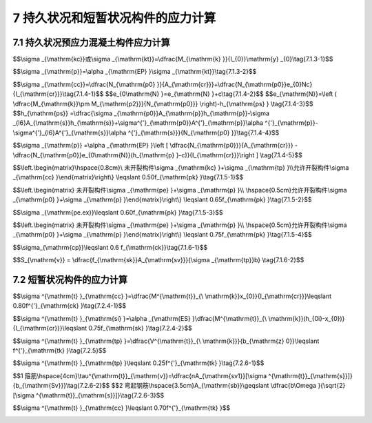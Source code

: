 7  持久状况和短暂状况构件的应力计算
=======================================

.. raw:: html

  <h2 id="test111">7  持久状况和短暂状况构件的应力计算</h2>

7.1 持久状况预应力混凝土构件应力计算
------------------------------------------
.. raw:: html

 <p style="text-align:justify"><a href="#id7.1.1"> 7.1.1</a> <span id="id7.1.1"> 预应力混凝土受弯构件在进行持久状况设计时，应计算其使用阶段正截面的混凝土法向压应力、受拉区钢筋拉应力和斜截面的混凝土主压应力，并不得超过本节规定的限值。计算时作用取其标准值，汽车荷载应考虑冲击系数。</span></p>
 <p style="text-align:justify"><a href="#id7.1.2"> 7.1.2</a> <span id="id7.1.2"> 计算使用阶段预应力混凝土构件正截面应力时，预加力产生的混凝土压应力<i>σ</i><sub>pc</sub>和拉应力<i>σ</i><sub>pt</sub>应按<a href="https://jtg-3362.readthedocs.io/zh/latest/6.html#id6.1.6">第6.1.6条</a>和<a href="https://jtg-3362.readthedocs.io/zh/latest/6.html#id6.1.7">第6.1.7条</a>规定计算。</span></p>
 <p style="text-align:justify"><a href="#id7.1.3"> 7.1.3</a> <span id="id7.1.3"> 3 全预应力混凝土和 A类预应力混凝土受弯构件，由作用标准值产生的混凝土法向应力和预应力钢筋的应力，应按下列公式计算：</span></p>

 <p style="text-align:justify;text-indent:2em;" >1 混凝土法向压应力<i>σ</i><sub>kc</sub>和拉应力<i>σ</i><sub>kt</sub></p>

$$\\sigma _{\\mathrm{kc}}或\\sigma _{\\mathrm{kt}}=\\dfrac{M_{\\mathrm{k} }}{I_{0}}\\mathrm{y} _{0}\\tag{7.1.3-1}$$ 

.. raw:: html

 <p style="text-align:justify;text-indent:2em;" >2 预应力钢筋应力</p>

 
$$\\sigma _{\\mathrm{p}}=\\alpha _{\\mathrm{EP} }\\sigma _{\\mathrm{kt}}\\tag{7.1.3-2}$$ 

.. raw:: html

 <table border="0" style="font-family:times new roman" id="gongshi">
 <tr>
 <td width="70px" align='center' id="eqzs">式中:</td>
 <td width="50px" align='right' id="eqzs"><i>M</i><sub>k</sub></td>
 <td width="40px" align='left' id="eqzs">——</td>
 <td id="eqzs">按作用标准值进行组合计算的弯矩值；</td>
 </tr>
 <tr>
 <td align='right' id="eqzs" > </td>
 <td  align='right' id="eqzs"><i>y</i><sub>0</sub></td>
 <td  align='left' id="eqzs">——</td>
 <td id="eqzs">构件换算截面重心轴至受压区或受拉区计算点处的距离。</td>
 </tr> 
 </table>
 <p>注：计算预应力钢筋的应力时，公式(7.1.3-2)中的<i>σ</i><sub>kt</sub>应为最外层钢筋重心处的混凝土拉应力。</p>  

 <p style="text-align:justify"><a href="#id7.1.4"> 7.1.4</a> <span id="id7.1.4"> 允许开裂的B类预应力混凝土受弯构件，由作用标准值产生的混凝土法向压应力和预应力钢筋的应力增量，可按下列公式计算(<a href="#fig7.1.4">图 7.1.4</a>):</span></p>

 <p style="text-align:justify;text-indent:2em;" >1 开裂截面混凝土压应力</p>

$$\\sigma _{\\mathrm{cc}}=\\dfrac{N_{\\mathrm{p0} }}{A_{\\mathrm{cr}}}+\\dfrac{N_{\\mathrm{p0}}e_{0}Nc}{I_{\\mathrm{cr}}}\\tag{7.1.4-1}$$ 
$$e_{0\\mathrm{N} }=e_{\\mathrm{N} }+c\\tag{7.1.4-2}$$ 
$$e_{\\mathrm{N}}=\\left ( \\dfrac{M_{\\mathrm{k}}\\pm M_{\\mathrm{p2}}}{N_{\\mathrm{p0}}} \\right)-h_{\\mathrm{ps} } \\tag{7.1.4-3}$$ 
$$h_{\\mathrm{ps}} =\\dfrac{\\sigma _{\\mathrm{p0}}A_{\\mathrm{p}}h_{\\mathrm{p}}-\\sigma _{l6}A_{\\mathrm{s}}h_{\\mathrm{s}}+\\sigma^{'}_{\\mathrm{p0}}A^{'}_{\\mathrm{p}}\\alpha ^{'}_{\\mathrm{p}}-\\sigma^{'}_{l6}A^{'}_{\\mathrm{s}}\\alpha ^{'}_{\\mathrm{s}}}{N_{\\mathrm{p0} }}\\tag{7.1.4-4}$$ 

.. raw:: html

  <div align="center"><img id="fig7.1.4" src="./_static/fig/7.1.4.png" alt="Picture" width="300px"></div>
  <p style="color: dimgray;text-align: center;">图 7.1.4 开裂截面的应力<br/>1-开裂截面重心轴；2-开裂截面中性轴</p>
  <script type="text/javascript">var viewer = new Viewer(document.getElementById('fig7.1.4'));</script>


 <p style="text-align:justify;text-indent:2em;" >2 开裂截面预应力钢筋的应力增量</p>

 
$$\\sigma _{\\mathrm{p}} =\\alpha _{\\mathrm{EP} }\\left [ \\dfrac{N_{\\mathrm{p0}}}{A_{\\mathrm{cr}}} -\\dfrac{N_{\\mathrm{p0}}e_{0\\mathrm{N}}(h_{\\mathrm{p} }-c)}{I_{\\mathrm{cr}}}\\right ] \\tag{7.1.4-5}$$ 

.. raw:: html

 <table border="0" style="font-family:times new roman" id="gongshi">
 <tr>
 <td width="70px" align='center' id="eqzs">式中:</td>
 <td width="50px" align='right' id="eqzs"><i>N</i><sub>p0</sub></td>
 <td width="40px" align='left' id="eqzs">——</td>
 <td id="eqzs">混凝土法向应力等于零时预应力钢筋和普通钢筋的合力，先张法构件和后张法构件均按公式(6.1.7-1)及<a href="https://jtg-3362.readthedocs.io/zh/latest/06.html#id6.4.4">第6.4.4条</a>规定计算；</td>
 </tr>
 <tr>
 <td  align='right' id="eqzs" colspan="2" ><i>σ</i><sub>p0</sub>、<i>σ '</i><sub>p0</sub></td>
 <!-- <td></td> -->
 <td  align='left' id="eqzs">——</td>
 <td id="eqzs">构件受拉区、受压区预应力钢筋合力点处混凝土法向应力等于零时预应力钢筋的应力，先张法构件按公式(6.1.6-2);后张法构件按公式(6.1.6-5)计算；</td>
 </tr> 
 <tr>
 <td  align='center' id="eqzs"> </td>
 <td  align='right' id="eqzs"><i>e</i><sub>0</sub>N</td>
 <td  align='left' id="eqzs">——</td>
 <td  align='left'id="eqzs"><i>N</i><sub>p0</sub>作用点至开裂截面重心轴的距离；</td>
 </tr> 
 <tr>
 <td  align='center' id="eqzs"> </td>
 <td  align='right' id="eqzs"><i>e</i><sub>N</sub></td>
 <td  align='left' id="eqzs">——</td>
 <td  align='left'id="eqzs"><i>N</i><sub>p0</sub>作用点至截面受压区边缘的距离，<i>N</i><sub>p0</sub>位于截面之外为正；<i>N</i><sub>p0</sub>位于截面之内为负；</td>
 </tr> 
 <tr>
 <td  align='center' id="eqzs"> </td>
 <td  align='right' id="eqzs"><i>c</i></td>
 <td  align='left' id="eqzs">——</td>
 <td  align='left'id="eqzs">截面受压区边缘至开裂换算截面重心轴的距离；</td>
 </tr> 
 <tr>
 <td  align='center' id="eqzs"> </td>
 <td  align='right' id="eqzs"><i>h</i><sub>ps</sub></td>
 <td  align='left' id="eqzs">——</td>
 <td  align='left'id="eqzs">预应力钢筋与普通钢筋合力点至截面受压区边缘的距离；</td>
 </tr>
 <tr>
 <td  align='right' id="eqzs" colspan="2" ><i>h</i><sub>p</sub>、<i>α '</i><sub>p</sub></td>
 <!-- <td></td> -->
 <td  align='left' id="eqzs">——</td>
 <td id="eqzs">截面受拉区、受压区预应力钢筋合力点至截面受压区边缘的距离；</td>
 </tr>
 <tr>
 <td  align='right' id="eqzs" colspan="2" ><i>h</i><sub>s</sub>、<i>α '</i><sub>s</sub></td>
 <!-- <td></td> -->
 <td  align='left' id="eqzs">——</td>
 <td id="eqzs">截面受拉区、受压区普通钢筋合力点至截面受压区边缘的距离；</td>
 </tr>
 <tr>
 <td  align='center' id="eqzs"> </td>
 <td  align='right' id="eqzs"><i>A</i><sub>cr</sub></td>
 <td  align='left' id="eqzs">——</td>
 <td  align='left'id="eqzs">开裂截面换算截面面积；</td>
 </tr> 
 <tr>
 <td  align='center' id="eqzs"> </td>
 <td  align='right' id="eqzs"><i>I</i><sub>cr</sub></td>
 <td  align='left' id="eqzs">——</td>
 <td  align='left'id="eqzs">开裂截面换算截面惯性矩；</td>
 </tr> 
 <tr>
 <td  align='center' id="eqzs"> </td>
 <td  align='right' id="eqzs"><i>α</i><sub>EP</sub></td>
 <td  align='left' id="eqzs">——</td>
 <td  align='left'id="eqzs">预应力钢筋弹性模量与混凝土弹性模量的比值。</td>
 </tr>
 </table>
 <p></p>
 <p>注：&nbsp;1.公式(7.1.4-4)中，当<i>A '</i><sub>p</sub>=0时，式中的<i>σ</i><sub>l6</sub>'应取为零。<br/>
 &emsp;&emsp;&emsp;2.在公式(7.1.4-3)中当<i>M</i><sub>p2</sub>与<i>M</i><sub>k</sub>的方向相同时取正号，相反时取负号。<br/>
 &emsp;&emsp;&emsp;3.按(7.1.4-5)计算的值应为负值，表示钢筋为拉应力。<br/> 
 &emsp;&emsp;&emsp;4.当截面受拉区设置多层预应力钢筋时，可仅计算最外层钢筋的拉应力增量，此时，公式(7.1.4-5)中的<i>h</i><sub>p</sub>应为最外层钢筋重心至截面受压区边缘的距离。<br/>
 &emsp;&emsp;&emsp;5.预应力混凝土受弯构件开裂截面的中性轴位置(受压区高度)可按<a href="https://jtg-3362.readthedocs.io/zh/latest/FLJ.html">附录J</a>求得。</p>

 <p style="text-align:justify"><a href="#id7.1.5"> 7.1.5</a> <span id="id7.1.5"> 使用阶段预应力混凝土受弯构件正截面混凝土的压应力和预应力钢筋的拉应力，应符合下列规定：</span></p>

 <p style="text-align:justify;text-indent:2em;" > 1 受压区混凝土的最大压应力</p>

$$\\left.\\begin{matrix}\\hspace{0.8cm}\\ 未开裂构件\\sigma _{\\mathrm{kc} }+\\sigma _{\\mathrm{tp} }\\\\允许开裂构件\\sigma _{\\mathrm{cc} }\\end{matrix}\\right\\} \\leqslant 0.50f_{\\mathrm{pk} }\\tag{7.1.5-1}$$ 

.. raw:: html 

 <p style="text-align:justify;text-indent:2em;" > 2 受拉区预应力钢筋的最大拉应力</p>
 <p style="text-align:justify;text-indent:2em;" > 1)体内预应力钢绞线、钢丝</p>

$$\\left.\\begin{matrix} 未开裂构件\\sigma _{\\mathrm{pe} }+\\sigma _{\\mathrm{p} }\\\\ \\hspace{0.5cm}允许开裂构件\\sigma _{\\mathrm{p0} }+\\sigma _{\\mathrm{p} }\\end{matrix}\\right\\} \\leqslant 0.65f_{\\mathrm{pk} }\\tag{7.1.5-2}$$ 

.. raw:: html 

 <p style="text-align:justify;text-indent:2em;" > 2)体外预应力钢绞线(新增)</p>

$$\\sigma _{\\mathrm{pe.ex}}\\leqslant 0.60f_{\\mathrm{pk} }\\tag{7.1.5-3}$$ 

.. raw:: html 

 <p style="text-align:justify;text-indent:2em;" > 3)预应力螺纹钢筋</p>

$$\\left.\\begin{matrix} 未开裂构件\\sigma _{\\mathrm{pe} }+\\sigma _{\\mathrm{p} }\\\\ \\hspace{0.5cm}允许开裂构件\\sigma _{\\mathrm{p0} }+\\sigma _{\\mathrm{p} }\\end{matrix}\\right\\} \\leqslant 0.75f_{\\mathrm{pk} }\\tag{7.1.5-4}$$ 

.. raw:: html 


 <table border="0" style="font-family:times new roman" id="gongshi">
 <tr>
 <td width="70px" align='center' id="eqzs">式中:</td>
 <td width="50px" align='right' id="eqzs"><i>σ</i><sub>pe</sub></td>
 <td width="40px" align='left' id="eqzs">——</td>
 <td id="eqzs">全预应力混凝土和 A 类预应力混凝土受弯构件，受拉区预应力钢筋扣除全部预应力损失后的有效预应力；</td>
 </tr>
 <tr>
 <td  align='left' id="eqzs"> </td>
  <td  align='left' id="eqzs"><i>σ</i><sub>pt</sub></td>
 <td  align='left' id="eqzs">——</td>
 <td id="eqzs">由预加力产生的混凝土法向拉应力，先张法构件按公式(6.1.6-1)计算，后张法构件按公式(6.1.6-4)计算。</td>
 </tr> 
 </table>
 <p></p>
 <p>注：预应力混凝土受弯构件受拉区的普通钢筋，可不必验算。</p>

 <p style="text-align:justify"><a href="#id7.1.6"> 7.1.6</a> <span id="id7.1.6"> 预应力混凝土受弯构件由作用标准值和预加力产生的混凝土主压应力<i>σ</i><sub>cp</sub>和主拉应力<i>σ</i><sub>tp</sub>应按第6.3.3 条公式计算，但公式(6.3.3-2)、(6.3.3-5)中的<i>M</i><sub>s</sub>和<i>V</i><sub>s</sub>应分别以<i>M</i><sub>k</sub>、<i>V</i><sub>s</sub>代替。此处，<i>M</i><sub>k</sub>和<i><i>M</i><sub>k</sub></i><sub>k</sub>为按作用标准值进行组合计算的弯矩值和剪力值。</span></p>
 <p style="text-align:justify;text-indent:2em;" >混凝土的主压应力应符合下式规定：</p>

$$\\sigma_{\\mathrm{cp}}\\leqslant 0.6 f_{\\mathrm{ck}}\\tag{7.1.6-1}$$ 

.. raw:: html 

 <p style="text-align:justify;text-indent:2em;" >根据计算所得的混凝土主拉应力，按下列规定设置箍筋：</p>
 <p style="text-align:justify;text-indent:2em;" >在<i>σ</i><sub>tp</sub> ≤0.5<i>f</i><sub>tk</sub>区段，箍筋可仅按构造要求设置；</p>
 <p style="text-align:justify;text-indent:2em;" >在<i>σ</i><sub>tp</sub> >0.5 <i>f</i><sub>tk</sub>区段，箍筋的间距<i>S</i><sub>v</sub>可按下列公式计算：</p> 

$$S_{\\mathrm{v}} = \\dfrac{f_{\\mathrm{sk}}A_{\\mathrm{sv}}}{\\sigma _{\\mathrm{tp}}b} \\tag{7.1.6-2}$$ 

.. raw:: html 


 <table border="0" style="font-family:times new roman" id="gongshi">
 <tr>
 <td width="50px" align='center' id="eqzs">式中:</td>
 <td width="50px" align='right' id="eqzs"><i>f</i><sub>sk</sub></td>
 <td width="40px" align='left' id="eqzs">——</td>
 <td id="eqzs">箍筋的抗拉强度标准值；</td>
 </tr>
 <tr>
 <td  align='left' id="eqzs"> </td>
  <td  align='right' id="eqzs"><i>A</i><sub>sv</sub></td>
 <td  align='left' id="eqzs">——</td>
 <td id="eqzs">同一截面内箍筋的总截面面积；</td>
 </tr>
 <tr>
 <td  align='left' id="eqzs"> </td>
 <td  align='right' id="eqzs"><i>b</i></td>
 <td  align='left' id="eqzs">——</td>
 <td id="eqzs">矩形截面宽度、T形或I形截面的腹板宽度。</td>
 </tr>  
 </table>
 <p></p>

 <p style="text-align:justify;text-indent:2em;" >按本条计算的箍筋用量少于按斜截面抗剪承载力计算的箍筋用量时，箍筋采用后者。</p> 



7.2 短暂状况构件的应力计算
---------------------------------
.. raw:: html

 <p style="text-align:justify"><a href="#id7.2.1"> 7.2.1</a> <span id="id7.2.1"> 桥梁构件在进行短暂状况设计时，应计算其在制作、运输及安装等施工阶段，由自重、施工荷载等引起的正截面和斜截面的应力，并不应超过本节规定的限值。施工荷载除有特别规定外均采用标准值，当有组合时不考虑荷载组合系数。</span></p>
 <p style="text-align:justify;text-indent:2em;" > 当用吊机(车)行驶于桥梁进行安装时，应对已安装就位的构件进行验算，吊机(车)应乘以1.15的分项系数，但当由吊机(车)产生的效应设计值小于按持久状况承载能力极限状态计算的作用效应设计值时，则可不必验算。</p>
 <p style="text-align:justify"><a href="#id7.2.2"> 7.2.2</a> <span id="id7.2.2"> 当进行构件运输和安装计算时，构件自重应乘以动力系数。动力系数应按《公路桥涵设计通用规范》(JTG D60)的规定采用。</span></p>
 <p style="text-align:justify"><a href="#id7.2.3"> 7.2.3</a> <span id="id7.2.3"> 对构件施加预应力时，混凝土的立方体强度不应低于设计强度等级的 80%，弹性模量不应低于混凝土28d 弹性模量的80%。</span></p>
 <p style="text-align:justify"><a href="#id7.2.4"> 7.2.4</a> <span id="id7.2.4"> 钢筋混凝土受弯构件正截面应力按下列公式计算，并应符合下列规定：</span></p>

 <p style="text-align:justify;text-indent:2em;" > 1 受压区混凝土边缘的压应力</p>

$$\\sigma ^{\\mathrm{t} }_{\\mathrm{cc} }=\\dfrac{M^{\\mathrm{t}}_{\\ \\mathrm{k}}x_{0}}{I_{\\mathrm{cr}}}\\leqslant 0.80f^{'}_{\\mathrm{ck} }\\tag{7.2.4-1}$$ 

.. raw:: html 

 <p style="text-align:justify;text-indent:2em;" > 2 受拉钢筋的应力</p>


$$\\sigma ^{\\mathrm{t} }_{\\mathrm{si} }=\\alpha _{\\mathrm{ES} }\\dfrac{M^{\\mathrm{t}}_{\\ \\mathrm{k}}(h_{0i}-x_{0})}{I_{\\mathrm{cr}}}\\leqslant 0.75f_{\\mathrm{sk} }\\tag{7.2.4-2}$$ 

.. raw:: html 


 <table border="0" style="font-family:times new roman" id="gongshi">
 <tr>
 <td width="50px" align='center' id="eqzs">式中:</td>
 <td width="50px" align='right' id="eqzs"><math xmlns="http://www.w3.org/1998/Math/MathML"><msubsup><mi>M</mi><mrow><mrow><mi mathvariant="normal">k</mi></mrow></mrow><mrow><mrow><mi mathvariant="normal">t</mi></mrow></mrow></msubsup></math></td>
 <td width="40px" align='left' id="eqzs">——</td>
 <td id="eqzs">由临时的施工荷载标准值产生的弯矩值；</td>
 </tr>
 <tr>
 <td  align='left' id="eqzs"> </td>
  <td  align='right' id="eqzs"><i>x</i><sub>0</sub></td>
 <td  align='left' id="eqzs">——</td>
 <td id="eqzs">换算截面的受压区高度，按换算截面受压区和受拉区对中性轴面积矩相等的原则求得；</td>
 </tr>
 <tr>
 <td  align='left' id="eqzs"> </td>
 <td  align='right' id="eqzs"><i>I</i><sub>cr</sub></td>
 <td  align='left' id="eqzs">——</td>
 <td id="eqzs">开裂截面换算截面的惯性矩，根据已求得的受压区高度<i>x</i><sub>0</sub>,按开裂换算截面对中性轴惯性矩之和求得；</td>
 </tr> 
 <tr>
 <td  align='left' id="eqzs"> </td>
 <td  align='right' id="eqzs"><math xmlns="http://www.w3.org/1998/Math/MathML"><msubsup><mi>σ</mi><mrow><mrow><mi mathvariant="normal">si</mi></mrow></mrow><mrow><mrow><mi mathvariant="normal">t</mi></mrow></mrow></msubsup></math></td>
 <td  align='left' id="eqzs">——</td>
 <td id="eqzs">按短暂状况计算时受拉区第<i>i</i>层钢筋的应力；</td>
 </tr> 
 <tr>
 <td  align='left' id="eqzs"> </td>
 <td  align='right' id="eqzs"><i>h</i><sub>0<i>i</i></sub></td>
 <td  align='left' id="eqzs">——</td>
 <td id="eqzs">受压区边缘至受拉区第<i>i</i>层钢筋截面重心的距离；</td>
 </tr> 
 <tr>
 <td  align='left' id="eqzs"> </td>
 <td  align='right' id="eqzs"><i>f '</i><sub>ck</sub></td>
 <td  align='left' id="eqzs">——</td>
 <td id="eqzs">施工阶段相应于混凝土立方体抗压强度<i>f '</i><sub>cu</sub>的混凝土轴心抗压强度标准值，按<a href="https://jtg-3362.readthedocs.io/zh/latest/03.html#B3.1.3">表3.1.3</a>以直线内插取用；</td>
 </tr> 
 <tr>
 <td  align='left' id="eqzs"> </td>
 <td  align='right' id="eqzs"><i>f</i><sub>sk</sub></td>
 <td  align='left' id="eqzs">——</td>
 <td id="eqzs">普通钢筋抗拉强度标准值，按<a href="https://jtg-3362.readthedocs.io/zh/latest/03.html#B3.2.2.1">表3.2.2-1</a>采用。</td>
 </tr>
 </table>
 <p></p>

 <p style="text-align:justify"><a href="#id7.2.5"> 7.2.5</a> <span id="id7.2.5"> 钢筋混凝土受弯构件中性轴处的主拉应力(剪应力)<math xmlns="http://www.w3.org/1998/Math/MathML"><msubsup><mi>σ</mi><mrow><mrow><mi mathvariant="normal">t</mi><mi mathvariant="normal">p</mi></mrow></mrow><mrow><mrow><mi mathvariant="normal">t</mi></mrow></mrow></msubsup></math>应符合下列规定：</span></p>
 
$$\\sigma ^{\\mathrm{t} }_{\\mathrm{tp} }=\\dfrac{V^{\\mathrm{t}}_{\\ \\mathrm{k}}}{b_{\\mathrm{z} 0}}\\leqslant f^{'}_{\\mathrm{tk} }\\tag{7.2.5}$$ 

.. raw:: html 


 <table border="0" style="font-family:times new roman" id="gongshi">
 <tr>
 <td width="50px" align='center' id="eqzs">式中:</td>
 <td width="50px" align='right' id="eqzs"><math xmlns="http://www.w3.org/1998/Math/MathML"><msubsup><mi>V</mi><mrow><mrow><mi mathvariant="normal">k</mi></mrow></mrow><mrow><mrow><mi mathvariant="normal">t</mi></mrow></mrow></msubsup></math></td>
 <td width="40px" align='left' id="eqzs">——</td>
 <td id="eqzs">由施工荷载标准值产生的剪力值；</td>
 </tr>
 <tr>
 <td  align='left' id="eqzs"> </td>
  <td  align='right' id="eqzs"><i>b</i></td>
 <td  align='left' id="eqzs">——</td>
 <td id="eqzs">矩形截面宽度、T形或I形截面的腹板宽度；</td>
 </tr>
 <tr>
 <td  align='left' id="eqzs"> </td>
 <td  align='right' id="eqzs"><i>z</i><sub>0</sub></td>
 <td  align='left' id="eqzs">——</td>
 <td id="eqzs">受压区合力点至受拉钢筋合力点的距离，按受压区应力图形为三角形计算确定；</td>
 </tr> 
 <tr>
 <td  align='left' id="eqzs"> </td>
 <td  align='right' id="eqzs"><i>f '</i><sub>tk</sub></td>
 <td  align='left' id="eqzs">——</td>
 <td id="eqzs">施工阶段混凝土轴心抗拉强度标准值。</td>
 </tr>
 </table>
 <p></p> 
 
 <p style="text-align:justify"><a href="#id7.2.6"> 7.2.6</a> <span id="id7.2.6"> 钢筋混凝土受弯构件中性轴处的主拉应力，若符合下列条件：</span></p>

$$\\sigma ^{\\mathrm{t} }_{\\mathrm{tp} }\\leqslant 0.25f^{'}_{\\mathrm{tk} }\\tag{7.2.6-1}$$ 

.. raw:: html 

 <p style="text-align:justify;text-indent:2em;" >该区段的主拉应力全部由混凝土承受，此时，抗剪钢筋按构造要求配置。</p>
 <p style="text-align:justify;text-indent:2em;" >中性轴处的主拉应力不符合公式(7.2.6-1)的区段，则主拉应力(剪应力)全部由箍筋和弯起钢筋承受。箍筋、弯起钢筋可按剪应力图配置(<a href="#fig7.2.6">图 7.2.6</a>),并按下列公式计算：</p> 

 <div align="center"><img id="fig7.2.6" src="./_static/fig/7.2.6.png" alt="Picture" width="300px"></div>
  <p style="color: dimgray;text-align: center;">图 7.2.6 6 钢筋混凝土受弯构件剪应力分配<br/>a-箍筋、弯起钢筋承受剪应力的区段：b-混凝土承受剪应力的区段</p>
  <script type="text/javascript">var viewer = new Viewer(document.getElementById('fig7.2.6'));</script>

$$1 箍筋\\hspace{4cm}\\tau^{\\mathrm{t}}_{\\mathrm{v}}=\\dfrac{nA_{\\mathrm{sv1}}[\\sigma ^{\\mathrm{t}}_{\\mathrm{s}}]}{b_{\\mathrm{Sv}}}\\tag{7.2.6-2}$$ 
$$2 弯起钢筋\\hspace{3.5cm}A_{\\mathrm{sb}}\\geqslant \\dfrac{b\\Omega }{\\sqrt{2}[\\sigma ^{\\mathrm{t}}_{\\mathrm{s}}]}\\tag{7.2.6-3}$$ 

.. raw:: html 


 <table border="0" style="font-family:times new roman" id="gongshi">
 <tr>
 <td width="50px" align='center' id="eqzs">式中:</td>
 <td width="50px" align='right' id="eqzs"><math xmlns="http://www.w3.org/1998/Math/MathML"><msubsup><mi>τ</mi><mrow><mrow><mi mathvariant="normal">v</mi></mrow></mrow><mrow><mrow><mi mathvariant="normal">t</mi></mrow></mrow></msubsup></math></td>
 <td width="40px" align='left' id="eqzs">——</td>
 <td id="eqzs">箍筋承受的主拉应力(剪应力)值；</td>
 </tr>
 <tr>
 <td  align='left' id="eqzs"> </td>
  <td  align='right' id="eqzs"><i>n</i></td>
 <td  align='left' id="eqzs">——</td>
 <td id="eqzs">同一截面内箍筋的肢数；</td>
 </tr>
 <tr>
 <td  align='left' id="eqzs"> </td>
 <td  align='right' id="eqzs">[<math xmlns="http://www.w3.org/1998/Math/MathML"><msubsup><mi>σ</mi><mrow><mrow><mi mathvariant="normal">s</mi></mrow></mrow><mrow><mrow><mi mathvariant="normal">t</mi></mrow></mrow></msubsup></math>]</td>
 <td  align='left' id="eqzs">——</td>
 <td id="eqzs">短暂状况时钢筋应力的限值，按<a href="#id7.2.4">第7.2.4条</a>规定取用0.75<i>f</i><sub>sk</sub>;</td>
 </tr> 
 <tr>
 <td  align='left' id="eqzs"> </td>
 <td  align='right' id="eqzs"><i>A</i><sub>sv1</sub></td>
 <td  align='left' id="eqzs">——</td>
 <td id="eqzs">一肢箍筋的截面面积；</td>
 </tr>
 <tr>
 <td  align='left' id="eqzs"> </td>
 <td  align='right' id="eqzs"><i>S</i><sub>v</sub></td>
 <td  align='left' id="eqzs">——</td>
 <td id="eqzs">箍筋的间距；</td>
 </tr> 
 <tr>
 <td  align='left' id="eqzs"> </td>
 <td  align='right' id="eqzs"><i>A</i><sub>sb</sub></td>
 <td  align='left' id="eqzs">——</td>
 <td id="eqzs">弯起钢筋的总截面面积；</td>
 </tr> 
 <tr>
 <td  align='left' id="eqzs"> </td>
 <td  align='right' id="eqzs"><i>Ω</i></td>
 <td  align='left' id="eqzs">——</td>
 <td id="eqzs">应于由弯起钢筋承受的剪应力图的面积。</td>
 </tr>    
 </table>
 <p></p> 

 <p style="text-align:justify"><a href="#id7.2.7"> 7.2.7</a> <span id="id7.2.7"> 预应力混凝土受弯构件按短暂状况计算时，由预加力和荷载产生的法向应力可按<a href="https://jtg-3362.readthedocs.io/zh/latest/06.html#id6.1.6">第6.1.6条</a>和<a href="#id7.1.3">第7.1.3条</a>的公式进行计算。此时，预应力钢筋应扣除相应阶段的预应力损失，荷载采用施工荷载，截面性质按<a href="https://jtg-3362.readthedocs.io/zh/latest/6.html#id6.1.5">第6.1.5条</a>的规定采用。</span></p>
 <p style="text-align:justify"><a href="#id7.2.8"> 7.2.8</a> <span id="id7.2.8"> 预应力混凝土受弯构件，在预应力和构件自重等施工荷载作用下截面边缘混凝土的法向应力应符合下列规定：</span></p>

 <p style="text-align:justify;text-indent:2em;" >1 压应力</p>

$$\\sigma ^{\\mathrm{t} }_{\\mathrm{cc} }\\leqslant 0.70f^{'}_{\\mathrm{tk} }$$ 

.. raw:: html 


 <p style="text-align:justify;text-indent:2em;" >2 拉应力</p>
 <p style="text-align:justify;text-indent:2em;" >1)当<math xmlns="http://www.w3.org/1998/Math/MathML"><msubsup><mi>σ</mi><mrow><mrow><mi mathvariant="normal">c</mi><mi mathvariant="normal">t</mi></mrow></mrow><mrow><mrow><mi mathvariant="normal">t</mi></mrow></mrow></msubsup><mo>⩽</mo><mn>0.70</mn><msubsup><mi>f</mi><mrow><mrow><mi mathvariant="normal">t</mi><mi mathvariant="normal">k</mi></mrow></mrow><mrow><msup><mi></mi><mo>′</mo></msup></mrow></msubsup></math>时，配置于预拉区纵向钢筋的配筋率不小于0.2%;</p>
 <p style="text-align:justify;text-indent:2em;" >2)当<math xmlns="http://www.w3.org/1998/Math/MathML"><msubsup><mi>σ</mi><mrow><mrow><mi mathvariant="normal">c</mi><mi mathvariant="normal">t</mi></mrow></mrow><mrow><mrow><mi mathvariant="normal">t</mi></mrow></mrow></msubsup><mo>=</mo><mn>1.15</mn><msubsup><mi>f</mi><mrow><mrow><mi mathvariant="normal">t</mi><mi mathvariant="normal">k</mi></mrow></mrow><mrow><msup><mi></mi><mo>′</mo></msup></mrow></msubsup></math> 时，配置于预拉区纵向钢筋的配筋率不小于0.4%;</p>
 <p style="text-align:justify;text-indent:2em;" >3)当<math xmlns="http://www.w3.org/1998/Math/MathML"><mn>0.70</mn><msubsup><mi>f</mi><mrow><mrow><mi mathvariant="normal">t</mi><mi mathvariant="normal">k</mi></mrow></mrow><mrow><msup><mi></mi><mo>′</mo></msup></mrow></msubsup><mo>&lt;</mo><msubsup><mi>σ</mi><mrow><mrow><mi mathvariant="normal">c</mi><mi mathvariant="normal">t</mi></mrow></mrow><mrow><mrow><mi mathvariant="normal">t</mi></mrow></mrow></msubsup><mo>&lt;</mo><mn>1.15</mn><msubsup><mi>f</mi><mrow><mrow><mi mathvariant="normal">t</mi><mi mathvariant="normal">k</mi></mrow></mrow><mrow><msup><mi></mi><mo>′</mo></msup></mrow></msubsup></math>时，配置于预拉区纵向钢筋的配筋率按以上两者直线内插取用。</p>
 <p style="text-align:justify;text-indent:2em;" >4)拉应力<math xmlns="http://www.w3.org/1998/Math/MathML" ><msubsup><mi>σ</mi><mrow><mrow><mi mathvariant="normal">c</mi><mi mathvariant="normal">t</mi></mrow></mrow><mrow><mrow><mi mathvariant="normal">t</mi></mrow></mrow></msubsup></math>不应超过<math xmlns="http://www.w3.org/1998/Math/MathML"><mn>1.15</mn><msubsup><mi>f</mi><mrow><mrow><mi mathvariant="normal">t</mi><mi mathvariant="normal">k</mi></mrow></mrow><mrow><msup><mi></mi><mo>′</mo></msup></mrow></msubsup></math>。</p>
 <p style="text-align:justify;text-indent:2em;" >上述配筋率为<math xmlns="http://www.w3.org/1998/Math/MathML" ><mstyle displaystyle="true" scriptlevel="0"><mfrac><mrow><msubsup><mi>A</mi><mrow><mrow><mi mathvariant="normal">s</mi></mrow></mrow><mrow><msup><mi></mi><mo>′</mo></msup></mrow></msubsup><mo>+</mo><msubsup><mi>A</mi><mrow><mrow><mi mathvariant="normal">p</mi></mrow></mrow><mrow><msup><mi></mi><mo>′</mo></msup></mrow></msubsup></mrow><mi>A</mi></mfrac></mstyle></math>，先张法构件计入<math xmlns="http://www.w3.org/1998/Math/MathML" ><msubsup><mi>A</mi><mrow><mrow><mi mathvariant="normal">p</mi></mrow></mrow><mrow><msup><mi></mi><mo>′</mo></msup></mrow></msubsup></math>，后张法构件不计<math xmlns="http://www.w3.org/1998/Math/MathML" ><msubsup><mi>A</mi><mrow><mrow><mi mathvariant="normal">p</mi></mrow></mrow><mrow><msup><mi></mi><mo>′</mo></msup></mrow></msubsup></math>，<math xmlns="http://www.w3.org/1998/Math/MathML" ><msubsup><mi>A</mi><mrow><mrow><mi mathvariant="normal">p</mi></mrow></mrow><mrow><msup><mi></mi><mo>′</mo></msup></mrow></msubsup></math>为预拉区预应力钢筋截面面积；<math xmlns="http://www.w3.org/1998/Math/MathML" ><msubsup><mi>A</mi><mrow><mrow><mi mathvariant="normal">s</mi></mrow></mrow><mrow><msup><mi></mi><mo>′</mo></msup></mrow></msubsup></math>为预拉区普通钢筋截面面积；<i>A</i>为构件毛截面面积。</p>


.. raw:: html 


 <table border="0" style="font-family:times new roman" id="gongshi">
 <tr>
 <td width="50px" align='center' id="eqzs">式中:</td>
 <td width="80px" align='right' id="eqzs"><math xmlns="http://www.w3.org/1998/Math/MathML"><msubsup><mi>σ</mi><mrow><mrow><mi mathvariant="normal">cc</mi></mrow></mrow><mrow><mrow><mi mathvariant="normal">t</mi></mrow></mrow></msubsup></math>、<math xmlns="http://www.w3.org/1998/Math/MathML"><msubsup><mi>σ</mi><mrow><mrow><mi mathvariant="normal">ct</mi></mrow></mrow><mrow><mrow><mi mathvariant="normal">t</mi></mrow></mrow></msubsup></math></td>
 <td width="40px" align='left' id="eqzs">——</td>
 <td id="eqzs">箍筋承受的主拉应力(剪应力)值；</td>
 </tr>
 <tr>
 <td  align='left' id="eqzs"> </td>
  <td  align='right' id="eqzs"><math xmlns="http://www.w3.org/1998/Math/MathML" ><msubsup><mi>f</mi><mrow><mrow><mi mathvariant="normal">c</mi><mi mathvariant="normal">k</mi></mrow></mrow><mrow><msup><mi></mi><mo>′</mo></msup></mrow></msubsup><mo>、</mo><msubsup><mi>f</mi><mrow><mrow><mi mathvariant="normal">t</mi><mi mathvariant="normal">k</mi></mrow></mrow><mrow><msup><mi></mi><mo>′</mo></msup></mrow></msubsup></math></td>
 <td  align='left' id="eqzs">——</td>
 <td id="eqzs">与制作、运输、安装各施工阶段混凝土立方体抗压强度<math xmlns="http://www.w3.org/1998/Math/MathML" ><msubsup><mi>f</mi><mrow><mrow><mi mathvariant="normal">c</mi><mi mathvariant="normal">u</mi></mrow></mrow><mrow><msup><mi></mi><mo>′</mo></msup></mrow></msubsup></math>相应的轴心抗压强度、轴心抗拉强度标准值，可按<a href="https://jtg-3362.readthedocs.io/zh/latest/03.html#B3.1.3">表3.1.3</a>直线插入取用。</td>
 </tr>
 </table>
 <p></p> 

 <p style="text-align:justify;text-indent:2em;" > 配置于预拉区的纵向钢筋宜采用带肋钢筋，其直径不宜大于14 mm,沿预拉区的外边缘均匀布置。</p>


:math:`\ `


